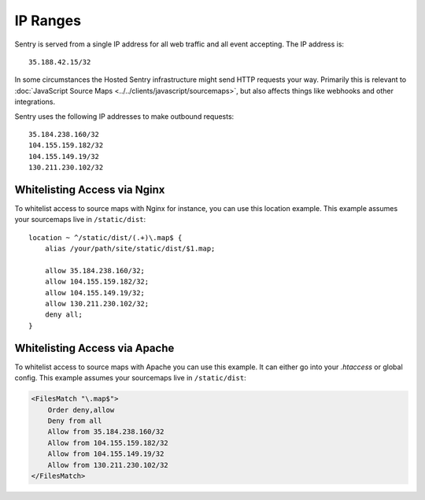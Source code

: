 .. _ip-ranges:

IP Ranges
=========

Sentry is served from a single IP address for all web traffic and all
event accepting. The IP address is::

    35.188.42.15/32

In some circumstances the Hosted Sentry infrastructure might send HTTP
requests your way.  Primarily this is relevant to
:doc:`JavaScript Source Maps <../../clients/javascript/sourcemaps>`, but
also affects things like webhooks and other integrations.

Sentry uses the following IP addresses to make outbound requests::

    35.184.238.160/32
    104.155.159.182/32
    104.155.149.19/32
    130.211.230.102/32

Whitelisting Access via Nginx
-----------------------------

To whitelist access to source maps with Nginx for instance, you can use
this location example.  This example assumes your sourcemaps live in
``/static/dist``::

    location ~ ^/static/dist/(.+)\.map$ {
        alias /your/path/site/static/dist/$1.map;

        allow 35.184.238.160/32;
        allow 104.155.159.182/32;
        allow 104.155.149.19/32;
        allow 130.211.230.102/32;
        deny all;
    }

Whitelisting Access via Apache
------------------------------

To whitelist access to source maps with Apache you can use this example.
It can either go into your `.htaccess` or global config.  This example
assumes your sourcemaps live in ``/static/dist``:

.. sourcecode:: apache

    <FilesMatch "\.map$">
        Order deny,allow
        Deny from all
        Allow from 35.184.238.160/32
        Allow from 104.155.159.182/32
        Allow from 104.155.149.19/32
        Allow from 130.211.230.102/32
    </FilesMatch>
